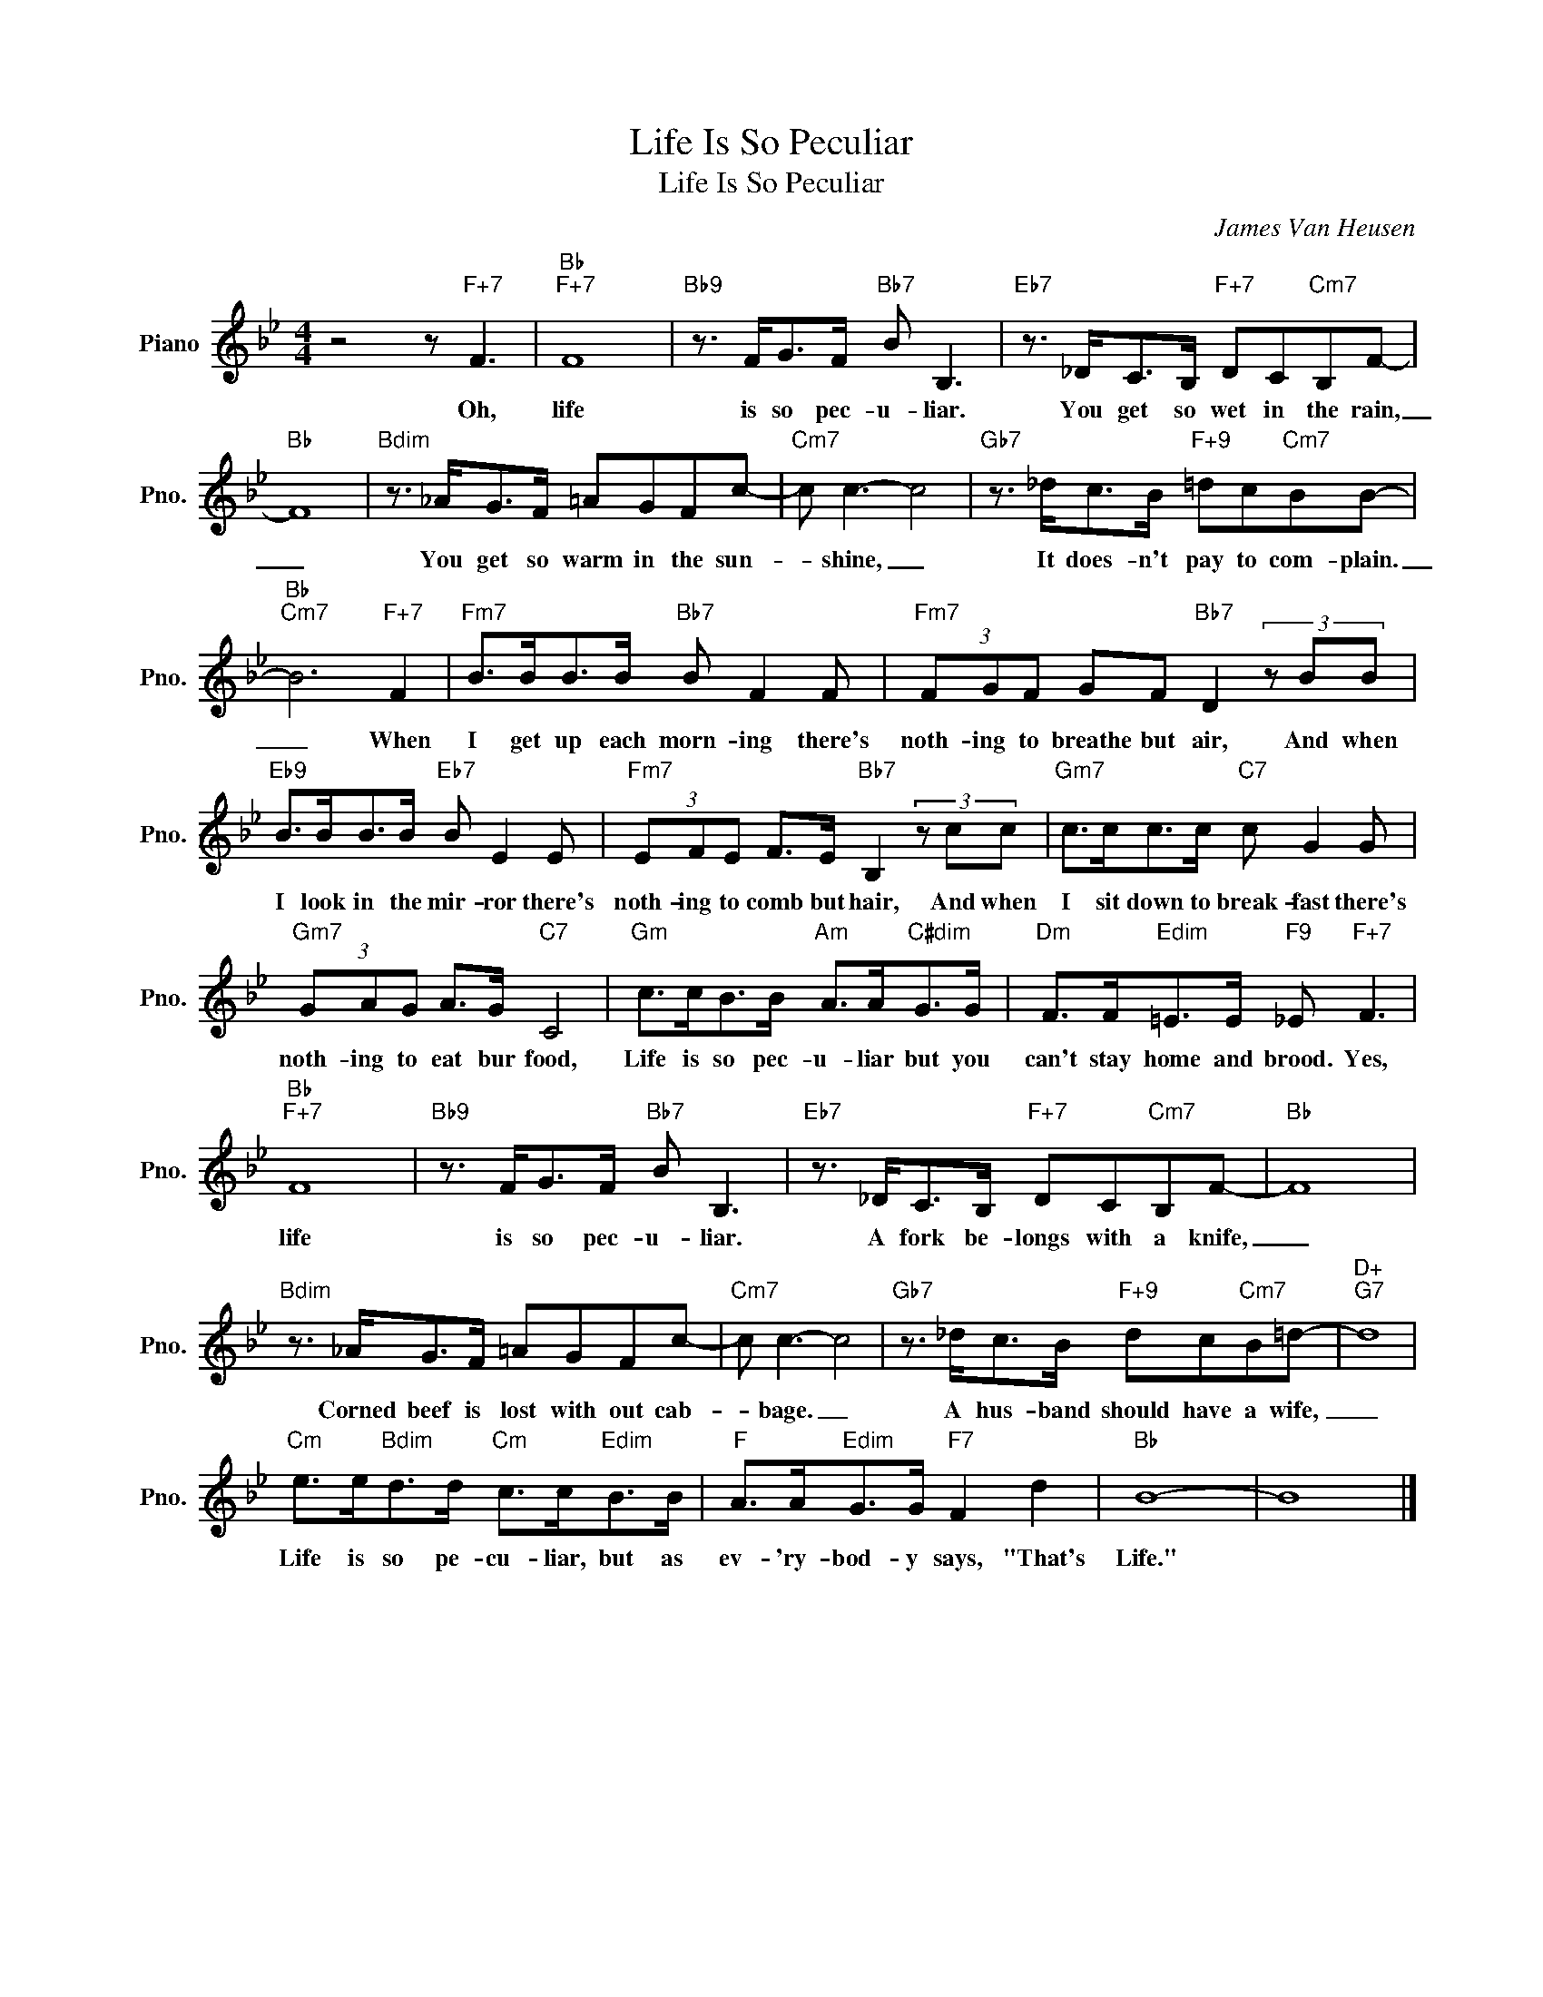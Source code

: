 X:1
T:Life Is So Peculiar
T:Life Is So Peculiar
C:James Van Heusen
Z:All Rights Reserved
L:1/8
M:4/4
K:Bb
V:1 treble nm="Piano" snm="Pno."
%%MIDI program 0
V:1
 z4 z"F+7" F3 |"Bb""F+7" F8 |"Bb9" z3/2 F<GF/"Bb7" B B,3 |"Eb7" z3/2 _D<CB,/"F+7" DC"Cm7"B,F- | %4
w: Oh,|life|is so pec- u- liar.|You get so wet in the rain,|
"Bb" F8 |"Bdim" z3/2 _A<GF/ =AGFc- |"Cm7" c c3- c4 |"Gb7" z3/2 _d<cB/"F+9" =dc"Cm7"BB- | %8
w: _|You get so warm in the sun-|* shine, _|It does- n't pay to com- plain.|
"Bb""Cm7" B6"F+7" F2 |"Fm7" B>BB>B"Bb7" B F2 F |"Fm7" (3FGF GF"Bb7" D2 (3z BB | %11
w: _ When|I get up each morn- ing there's|noth- ing to breathe but air, And when|
"Eb9" B>BB>B"Eb7" B E2 E |"Fm7" (3EFE F>E"Bb7" B,2 (3z cc |"Gm7" c>cc>c"C7" c G2 G | %14
w: I look in the mir- ror there's|noth- ing to comb but hair, And when|I sit down to break- fast there's|
"Gm7" (3GAG A>G"C7" C4 |"Gm" c>cB>B"Am" A>A"C#dim"G>G |"Dm" F>F"Edim"=E>E"F9" _E"F+7" F3 | %17
w: noth- ing to eat bur food,|Life is so pec- u- liar but you|can't stay home and brood. Yes,|
"Bb""F+7" F8 |"Bb9" z3/2 F<GF/"Bb7" B B,3 |"Eb7" z3/2 _D<CB,/"F+7" DC"Cm7"B,F- |"Bb" F8 | %21
w: life|is so pec- u- liar.|A fork be- longs with a knife,|_|
"Bdim" z3/2 _A<GF/ =AGFc- |"Cm7" c c3- c4 |"Gb7" z3/2 _d<cB/"F+9" dc"Cm7"B=d- |"D+""G7" d8 | %25
w: Corned beef is lost with out cab-|* bage. _|A hus- band should have a wife,|_|
"Cm" e>e"Bdim"d>d"Cm" c>c"Edim"B>B |"F" A>A"Edim"G>G"F7" F2 d2 |"Bb" B8- | B8 |] %29
w: Life is so pe- cu- liar, but as|ev- 'ry- bod- y says, "That's|Life."||


